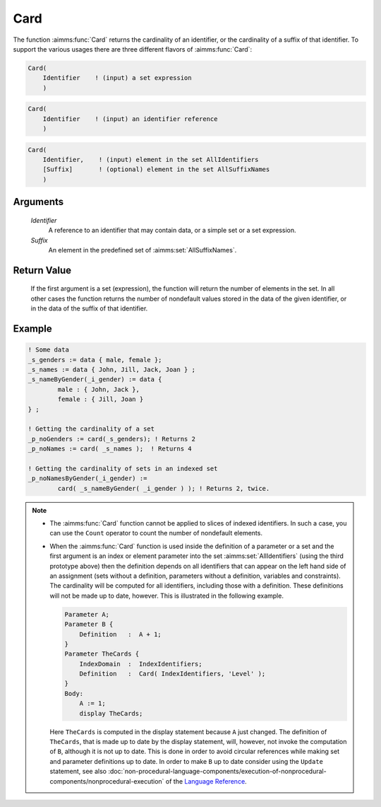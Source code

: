 .. aimms:function:: Card(Identifier, Suffix)

.. _Card:

Card
====

The function :aimms:func:`Card` returns the cardinality of an identifier, or the
cardinality of a suffix of that identifier. To support the various
usages there are three different flavors of :aimms:func:`Card`:

.. code-block:: aimms

    Card(
        Identifier    ! (input) a set expression
        )

.. code-block:: aimms

    Card(
        Identifier    ! (input) an identifier reference
        )

.. code-block:: aimms

    Card(
        Identifier,    ! (input) element in the set AllIdentifiers
        [Suffix]       ! (optional) element in the set AllSuffixNames
        )

Arguments
---------

    *Identifier*
        A reference to an identifier that may contain data, or a simple set or a
        set expression.

    *Suffix*
        An element in the predefined set of :aimms:set:`AllSuffixNames`.

Return Value
------------

    If the first argument is a set (expression), the function will return
    the number of elements in the set. In all other cases the function
    returns the number of nondefault values stored in the data of the given
    identifier, or in the data of the suffix of that identifier.


Example
-----------

.. code-block:: aimms

	! Some data
	_s_genders := data { male, female };
	_s_names := data { John, Jill, Jack, Joan } ;
	_s_nameByGender(_i_gender) := data {
		male : { John, Jack },
		female : { Jill, Joan } 
	} ;

	! Getting the cardinality of a set
	_p_noGenders := card(_s_genders); ! Returns 2
	_p_noNames := card( _s_names );  ! Returns 4

	! Getting the cardinality of sets in an indexed set
	_p_noNamesByGender(_i_gender) := 
		card( _s_nameByGender( _i_gender ) ); ! Returns 2, twice.


.. note::

    -  The :aimms:func:`Card` function cannot be applied to slices of indexed
       identifiers. In such a case, you can use the ``Count`` operator to
       count the number of nondefault elements.

    -  When the :aimms:func:`Card` function is used inside the definition of a
       parameter or a set and the first argument is an index or element
       parameter into the set :aimms:set:`AllIdentifiers` (using the third prototype above)
       then the definition depends on all identifiers that can appear on the
       left hand side of an assignment (sets without a definition,
       parameters without a definition, variables and constraints). The
       cardinality will be computed for all identifiers, including those
       with a definition. These definitions will not be made up to date,
       however. This is illustrated in the following example. 

       .. code-block:: aimms

                       Parameter A;
                       Parameter B {
                           Definition   :  A + 1;
                       }
                       Parameter TheCards {
                           IndexDomain  :  IndexIdentifiers;
                           Definition   :  Card( IndexIdentifiers, 'Level' );
                       }
                       Body:
                           A := 1;
                           display TheCards;

       Here ``TheCards`` is computed in the display statement because ``A``
       just changed. The definition of ``TheCards``, that is made up to date
       by the display statement, will, however, not invoke the computation
       of ``B``, although it is not up to date. This is done in order to
       avoid circular references while making set and parameter definitions
       up to date. In order to make ``B`` up to date consider using the
       ``Update`` statement, see also :doc:`non-procedural-language-components/execution-of-nonprocedural-components/nonprocedural-execution` of the `Language Reference <https://documentation.aimms.com/language-reference/index.html>`__.

.. seealso::

    - The function :aimms:func:`ActiveCard` and the ``Count`` operator.
    - :doc:`non-procedural-language-components/execution-of-nonprocedural-components/nonprocedural-execution` of the `Language Reference <https://documentation.aimms.com/language-reference/index.html>`__.
